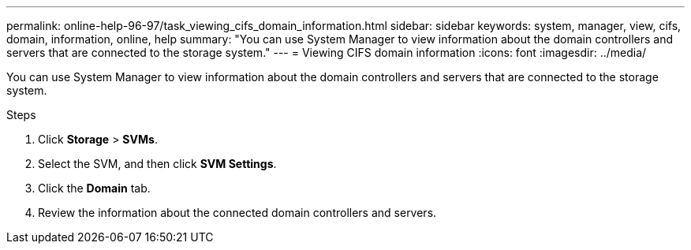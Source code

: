---
permalink: online-help-96-97/task_viewing_cifs_domain_information.html
sidebar: sidebar
keywords: system, manager, view, cifs, domain, information, online, help
summary: "You can use System Manager to view information about the domain controllers and servers that are connected to the storage system."
---
= Viewing CIFS domain information
:icons: font
:imagesdir: ../media/

[.lead]
You can use System Manager to view information about the domain controllers and servers that are connected to the storage system.

.Steps

. Click *Storage* > *SVMs*.
. Select the SVM, and then click *SVM Settings*.
. Click the *Domain* tab.
. Review the information about the connected domain controllers and servers.

